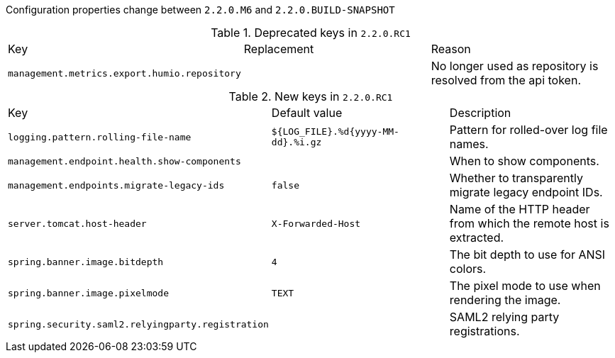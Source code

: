 Configuration properties change between `2.2.0.M6` and `2.2.0.BUILD-SNAPSHOT`

.Deprecated keys in `2.2.0.RC1`
|======================
|Key  |Replacement |Reason
|`management.metrics.export.humio.repository` | |No longer used as repository is resolved from the api token.
|======================

.New keys in `2.2.0.RC1`
|======================
|Key  |Default value |Description
|`logging.pattern.rolling-file-name` |`${LOG_FILE}.%d{yyyy-MM-dd}.%i.gz` |Pattern for rolled-over log file names.
|`management.endpoint.health.show-components` | |When to show components.
|`management.endpoints.migrate-legacy-ids` |`false` |Whether to transparently migrate legacy endpoint IDs.
|`server.tomcat.host-header` |`X-Forwarded-Host` |Name of the HTTP header from which the remote host is extracted.
|`spring.banner.image.bitdepth` |`4` |The bit depth to use for ANSI colors.
|`spring.banner.image.pixelmode` |`TEXT` |The pixel mode to use when rendering the image.
|`spring.security.saml2.relyingparty.registration` | |SAML2 relying party registrations.
|======================
